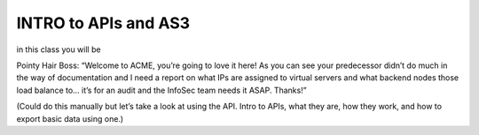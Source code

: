 INTRO to APIs and AS3
--------------------------------------

in this class you will be 

Pointy Hair Boss:  “Welcome to ACME, you’re going to love it here!  As you can see your predecessor didn’t do much in the way of documentation and 
I need a report on what IPs are assigned to virtual servers and what backend nodes those load balance to… it’s for an audit and the InfoSec team 
needs it ASAP. Thanks!”

(Could do this manually but let’s take a look at using the API.  Intro to APIs, what they are, how they work, and how to export basic data using one.)
